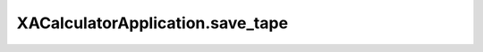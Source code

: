 XACalculatorApplication.save_tape
=================================

.. automethod:: PyXA.apps.Calculator.XACalculatorApplication.save_tape

